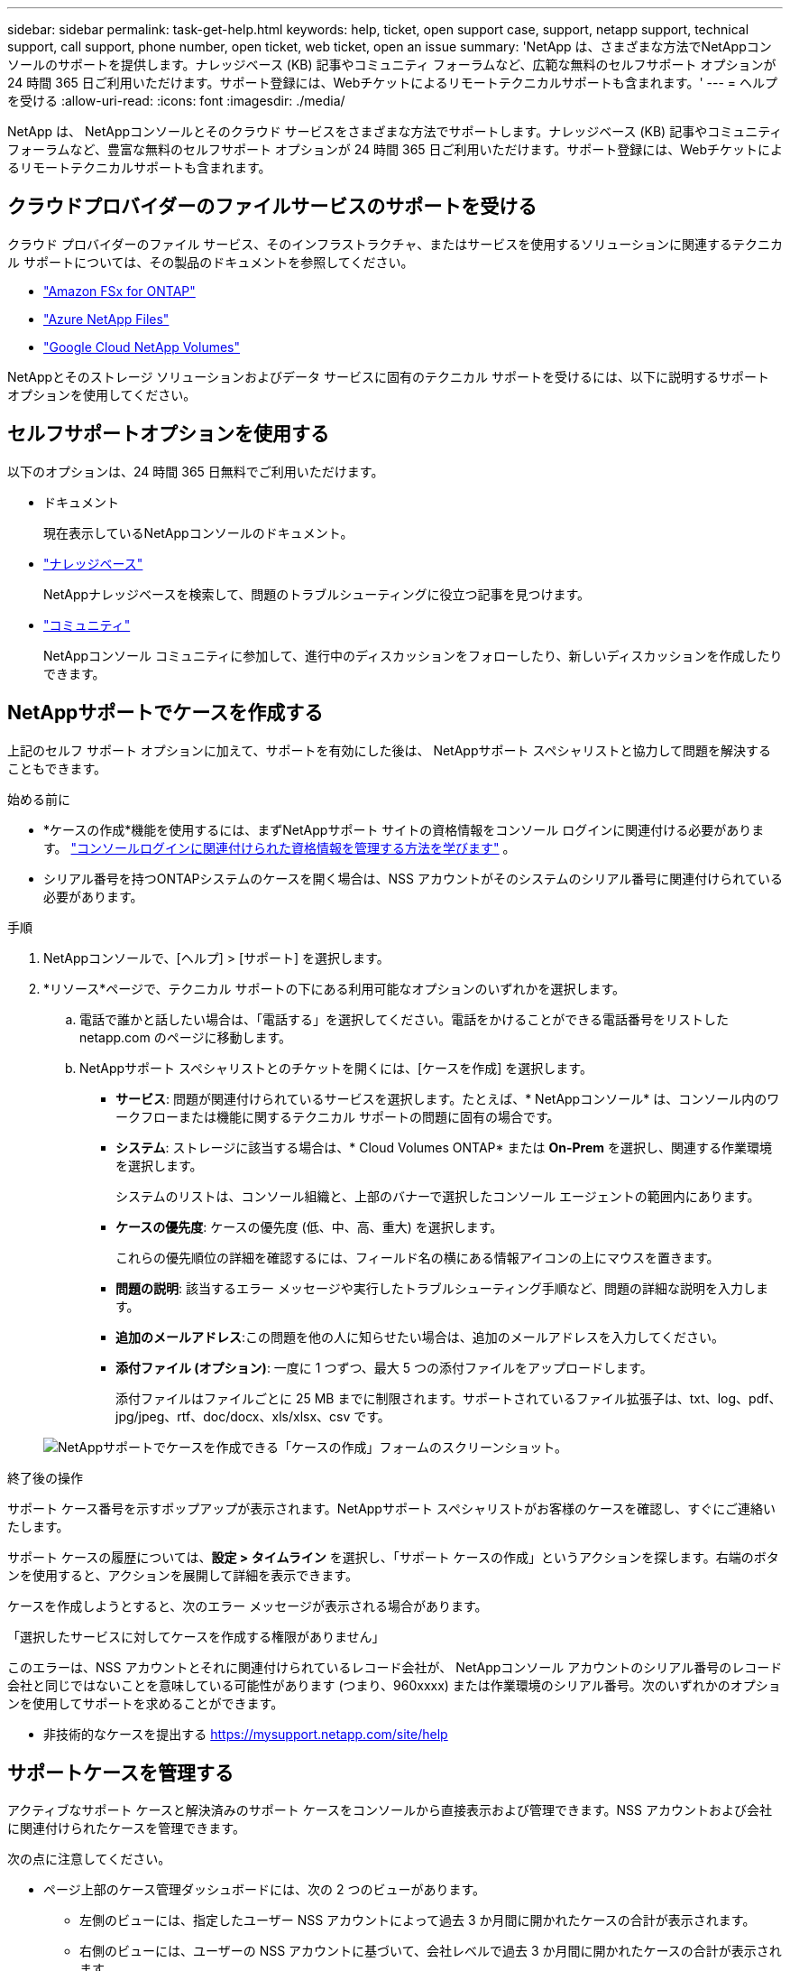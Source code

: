 ---
sidebar: sidebar 
permalink: task-get-help.html 
keywords: help, ticket, open support case, support, netapp support, technical support, call support, phone number, open ticket, web ticket, open an issue 
summary: 'NetApp は、さまざまな方法でNetAppコンソールのサポートを提供します。ナレッジベース (KB) 記事やコミュニティ フォーラムなど、広範な無料のセルフサポート オプションが 24 時間 365 日ご利用いただけます。サポート登録には、Webチケットによるリモートテクニカルサポートも含まれます。' 
---
= ヘルプを受ける
:allow-uri-read: 
:icons: font
:imagesdir: ./media/


[role="lead"]
NetApp は、 NetAppコンソールとそのクラウド サービスをさまざまな方法でサポートします。ナレッジベース (KB) 記事やコミュニティ フォーラムなど、豊富な無料のセルフサポート オプションが 24 時間 365 日ご利用いただけます。サポート登録には、Webチケットによるリモートテクニカルサポートも含まれます。



== クラウドプロバイダーのファイルサービスのサポートを受ける

クラウド プロバイダーのファイル サービス、そのインフラストラクチャ、またはサービスを使用するソリューションに関連するテクニカル サポートについては、その製品のドキュメントを参照してください。

* link:https://docs.netapp.com/us-en/storage-management-fsx-ontap/start/concept-fsx-aws.html#getting-help["Amazon FSx for ONTAP"^]
* link:https://docs.netapp.com/us-en/storage-management-azure-netapp-files/concept-azure-netapp-files.html#getting-help["Azure NetApp Files"^]
* link:https://docs.netapp.com/us-en/storage-management-google-cloud-netapp-volumes/concept-gcnv.html#getting-help["Google Cloud NetApp Volumes"^]


NetAppとそのストレージ ソリューションおよびデータ サービスに固有のテクニカル サポートを受けるには、以下に説明するサポート オプションを使用してください。



== セルフサポートオプションを使用する

以下のオプションは、24 時間 365 日無料でご利用いただけます。

* ドキュメント
+
現在表示しているNetAppコンソールのドキュメント。

* https://kb.netapp.com/Cloud/BlueXP["ナレッジベース"^]
+
NetAppナレッジベースを検索して、問題のトラブルシューティングに役立つ記事を見つけます。

* http://community.netapp.com/["コミュニティ"^]
+
NetAppコンソール コミュニティに参加して、進行中のディスカッションをフォローしたり、新しいディスカッションを作成したりできます。





== NetAppサポートでケースを作成する

上記のセルフ サポート オプションに加えて、サポートを有効にした後は、 NetAppサポート スペシャリストと協力して問題を解決することもできます。

.始める前に
* *ケースの作成*機能を使用するには、まずNetAppサポート サイトの資格情報をコンソール ログインに関連付ける必要があります。 https://docs.netapp.com/us-en/bluexp-setup-admin/task-manage-user-credentials.html["コンソールログインに関連付けられた資格情報を管理する方法を学びます"^] 。
* シリアル番号を持つONTAPシステムのケースを開く場合は、NSS アカウントがそのシステムのシリアル番号に関連付けられている必要があります。


.手順
. NetAppコンソールで、[ヘルプ] > [サポート] を選択します。
. *リソース*ページで、テクニカル サポートの下にある利用可能なオプションのいずれかを選択します。
+
.. 電話で誰かと話したい場合は、「電話する」を選択してください。電話をかけることができる電話番号をリストした netapp.com のページに移動します。
.. NetAppサポート スペシャリストとのチケットを開くには、[ケースを作成] を選択します。
+
*** *サービス*: 問題が関連付けられているサービスを選択します。たとえば、* NetAppコンソール* は、コンソール内のワークフローまたは機能に関するテクニカル サポートの問題に固有の場合です。
*** *システム*: ストレージに該当する場合は、* Cloud Volumes ONTAP* または *On-Prem* を選択し、関連する作業環境を選択します。
+
システムのリストは、コンソール組織と、上部のバナーで選択したコンソール エージェントの範囲内にあります。

*** *ケースの優先度*: ケースの優先度 (低、中、高、重大) を選択します。
+
これらの優先順位の詳細を確認するには、フィールド名の横にある情報アイコンの上にマウスを置きます。

*** *問題の説明*: 該当するエラー メッセージや実行したトラブルシューティング手順など、問題の詳細な説明を入力します。
*** *追加のメールアドレス*:この問題を他の人に知らせたい場合は、追加のメールアドレスを入力してください。
*** *添付ファイル (オプション)*: 一度に 1 つずつ、最大 5 つの添付ファイルをアップロードします。
+
添付ファイルはファイルごとに 25 MB までに制限されます。サポートされているファイル拡張子は、txt、log、pdf、jpg/jpeg、rtf、doc/docx、xls/xlsx、csv です。





+
image:https://raw.githubusercontent.com/NetAppDocs/console-family/main/media/screenshot-create-case.png["NetAppサポートでケースを作成できる「ケースの作成」フォームのスクリーンショット。"]



.終了後の操作
サポート ケース番号を示すポップアップが表示されます。NetAppサポート スペシャリストがお客様のケースを確認し、すぐにご連絡いたします。

サポート ケースの履歴については、*設定 > タイムライン* を選択し、「サポート ケースの作成」というアクションを探します。右端のボタンを使用すると、アクションを展開して詳細を表示できます。

ケースを作成しようとすると、次のエラー メッセージが表示される場合があります。

「選択したサービスに対してケースを作成する権限がありません」

このエラーは、NSS アカウントとそれに関連付けられているレコード会社が、 NetAppコンソール アカウントのシリアル番号のレコード会社と同じではないことを意味している可能性があります (つまり、960xxxx) または作業環境のシリアル番号。次のいずれかのオプションを使用してサポートを求めることができます。

* 非技術的なケースを提出する https://mysupport.netapp.com/site/help[]




== サポートケースを管理する

アクティブなサポート ケースと解決済みのサポート ケースをコンソールから直接表示および管理できます。NSS アカウントおよび会社に関連付けられたケースを管理できます。

次の点に注意してください。

* ページ上部のケース管理ダッシュボードには、次の 2 つのビューがあります。
+
** 左側のビューには、指定したユーザー NSS アカウントによって過去 3 か月間に開かれたケースの合計が表示されます。
** 右側のビューには、ユーザーの NSS アカウントに基づいて、会社レベルで過去 3 か月間に開かれたケースの合計が表示されます。


+
表の結果には、選択したビューに関連するケースが反映されます。

* 関心のある列を追加または削除したり、優先度やステータスなどの列の内容をフィルタリングしたりできます。その他の列は並べ替え機能のみを提供します。
+
詳細については、以下の手順をご覧ください。

* ケースごとに、ケースメモを更新したり、まだ「クローズ」または「クローズ保留中」ステータスになっていないケースをクローズしたりする機能を提供します。


.手順
. NetAppコンソールで、[ヘルプ] > [サポート] を選択します。
. *ケース管理*を選択し、プロンプトが表示されたら、NSS アカウントをコンソールに追加します。
+
*ケース管理* ページには、コンソール ユーザー アカウントに関連付けられている NSS アカウントに関連するオープン ケースが表示されます。これは、*NSS 管理* ページの上部に表示される NSS アカウントと同じです。

. 必要に応じて、テーブルに表示される情報を変更します。
+
** *組織のケース*の下で*表示*を選択すると、会社に関連付けられているすべてのケースが表示されます。
** 正確な日付範囲を選択するか、別の期間を選択して日付範囲を変更します。
** 列の内容をフィルタリングします。
** 表に表示される列を変更するには、image:https://raw.githubusercontent.com/NetAppDocs/console-family/main/media/icon-table-columns.png["表に表示されるプラスアイコン"]次に、表示する列を選択します。


. 既存のケースを管理するには、image:https://raw.githubusercontent.com/NetAppDocs/console-family/main/media/icon-table-action.png["表の最後の列に表示される3つの点のアイコン"]利用可能なオプションのいずれかを選択します。
+
** *ケースを表示*: 特定のケースに関する詳細をすべて表示します。
** *ケースノートを更新*: 問題に関する追加の詳細を入力するか、*ファイルのアップロード*を選択して最大 5 つのファイルを添付します。
+
添付ファイルはファイルごとに 25 MB までに制限されます。サポートされているファイル拡張子は、txt、log、pdf、jpg/jpeg、rtf、doc/docx、xls/xlsx、csv です。

** *ケースを閉じる*: ケースを閉じる理由の詳細を入力し、[*ケースを閉じる*] を選択します。



